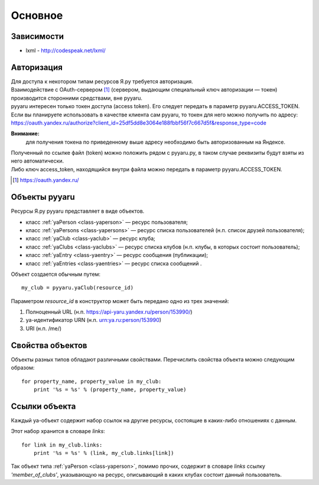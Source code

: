 Основное
========

Зависимости
-----------

* lxml - http://codespeak.net/lxml/


Авторизация
-----------

| Для доступа к некотором типам ресурсов Я.ру требуется авторизация.
| Взаимодействие с OAuth-сервером [#]_ (сервером, выдающим специальный ключ авторизации — токен) производится сторонними средствами, вне pyyaru.
| pyyaru интересен только токен доступа (access token). Его следует передать в параметр pyyaru.ACCESS_TOKEN.

| Если вы планируете использовать в качестве клиента сам pyyaru, то токен для него можно получить по адресу:
| https://oauth.yandex.ru/authorize?client_id=25df5dd8e3064e188fbbf56f7c667d5f&response_type=code 

**Внимание:**
  для получения токена по приведенному выше адресу необходимо быть авторизованным на Яндексе.

| Полученный по ссылке файл (token) можно положить рядом с pyyaru.py, в таком случае реквизиты будут взяты из него автоматически.
| Либо ключ access_token, находящийся внутри файла можно передать в параметр pyyaru.ACCESS_TOKEN.

.. [#] https://oauth.yandex.ru/

Объекты pyyaru
--------------

Ресурсы Я.ру pyyaru представляет в виде объектов.

* класс :ref:`yaPerson <class-yaperson>` — ресурс пользователя;
* класс :ref:`yaPersons <class-yapersons>` — ресурс списка пользователей (н.п. список друзей пользователя);
* класс :ref:`yaClub <class-yaclub>` — ресурс клуба;
* класс :ref:`yaClubs <class-yaclubs>` — ресурс списка клубов (н.п. клубы, в которых состоит пользователь);
* класс :ref:`yaEntry <class-yaentry>` — ресурс сообщения (публикации);
* класс :ref:`yaEntries <class-yaentries>` — ресурс списка сообщений .

Объект создается обычным путем::

    my_club = pyyaru.yaClub(resource_id)

Параметром *resource_id* в конструктор может быть передано одно из трех значений:

1. Полноценный URL (н.п. https://api-yaru.yandex.ru/person/153990/)
2. ya-идентификатор URN (н.п. urn:ya.ru:person/153990)
3. URI (н.п. /me/)


Свойства объектов
-----------------

Объекты разных типов обладают различными свойствами.
Перечислить свойства объекта можно следующим образом::

    for property_name, property_value in my_club:
        print '%s = %s' % (property_name, property_value)


Ссылки объекта
--------------

| Каждый ya-объект содержит набор ссылок на другие ресурсы, состоящие в каких-либо отношениях с данным.  
Этот набор хранится в словаре *links*::

    for link in my_club.links:
        print '%s = %s' % (link, my_club.links[link])


Так объект типа :ref:`yaPerson <class-yaperson>`, помимо прочих, содержит в словаре *links* ссылку *'member_of_clubs'*, указывающую на ресурс, описывающий в каких клубах состоит данный пользователь.  
